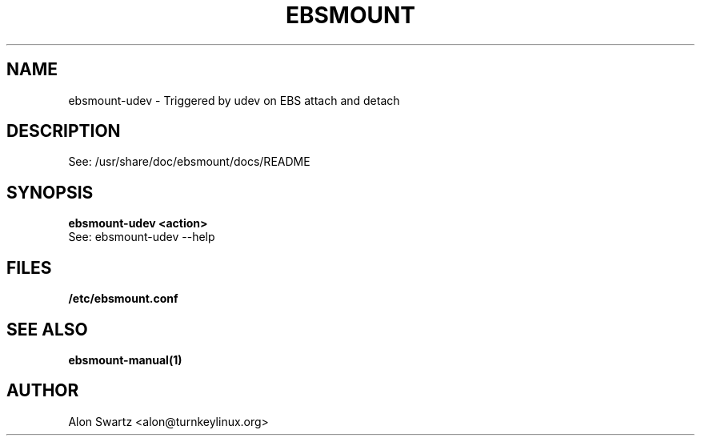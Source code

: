 .TH EBSMOUNT 8 "14 Jun 2010"

.SH NAME
ebsmount-udev - Triggered by udev on EBS attach and detach

.SH DESCRIPTION
See: /usr/share/doc/ebsmount/docs/README

.SH SYNOPSIS
.B ebsmount-udev <action>
.TP
See: ebsmount-udev --help

.SH FILES
.B /etc/ebsmount.conf

.SH SEE ALSO
.BR ebsmount-manual(1)

.SH AUTHOR
Alon Swartz <alon@turnkeylinux.org>
